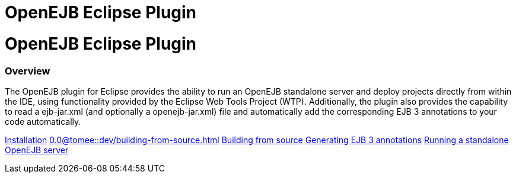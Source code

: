 = OpenEJB Eclipse Plugin

= OpenEJB Eclipse Plugin



[discrete]
=== Overview

The OpenEJB plugin for Eclipse provides the ability to run an OpenEJB standalone server and deploy projects directly from within the IDE, using functionality provided by the Eclipse Web Tools Project (WTP).
Additionally, the plugin also provides the capability to read a ejb-jar.xml (and optionally a openejb-jar.xml) file and automatically add the corresponding EJB 3 annotations to your code automatically.

xref:installation.adoc[Installation]
//FIXME CHOOSE ONE
xref:0.0@tomee::dev/building-from-source.adoc[]
xref:0.1@tomee::dev/building-from-source.adoc[Building from source] xref:generating-ejb-3-annotations.adoc[Generating EJB 3 annotations] xref:running-a-standalone-openejb-server.adoc[Running a standalone OpenEJB server]
